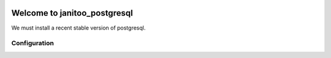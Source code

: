 .. image:: https://travis-ci.org/bibi21000/janitoo_mysql.svg?branch=master
    :target: https://travis-ci.org/bibi21000/janitoo_mysql
    :alt: Travis status

=============================
Welcome to janitoo_postgresql
=============================

We must install a recent stable version of postgresql.


Configuration
=============


